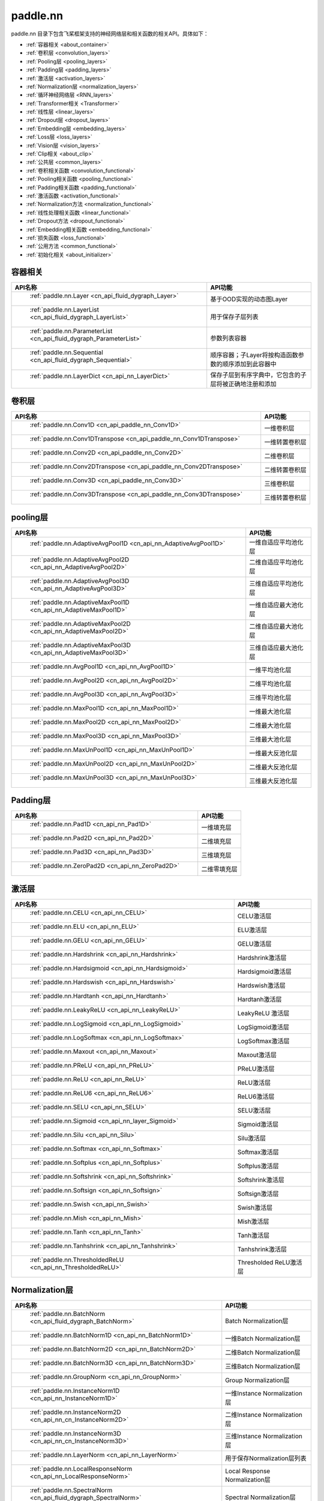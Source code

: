 .. _cn_overview_nn:

paddle.nn
---------------------

paddle.nn 目录下包含飞桨框架支持的神经网络层和相关函数的相关API。具体如下：

-  :ref:`容器相关 <about_container>`
-  :ref:`卷积层 <convolution_layers>`
-  :ref:`Pooling层 <pooling_layers>`
-  :ref:`Padding层 <padding_layers>`
-  :ref:`激活层 <activation_layers>`
-  :ref:`Normalization层 <normalization_layers>`
-  :ref:`循环神经网络层 <RNN_layers>`
-  :ref:`Transformer相关 <Transformer>`
-  :ref:`线性层 <linear_layers>`
-  :ref:`Dropout层 <dropout_layers>`
-  :ref:`Embedding层 <embedding_layers>`
-  :ref:`Loss层 <loss_layers>`
-  :ref:`Vision层 <vision_layers>`
-  :ref:`Clip相关 <about_clip>`
-  :ref:`公共层 <common_layers>`
-  :ref:`卷积相关函数 <convolution_functional>`
-  :ref:`Pooling相关函数 <pooling_functional>`
-  :ref:`Padding相关函数 <padding_functional>`
-  :ref:`激活函数 <activation_functional>`
-  :ref:`Normalization方法 <normalization_functional>`
-  :ref:`线性处理相关函数 <linear_functional>`
-  :ref:`Dropout方法 <dropout_functional>`
-  :ref:`Embedding相关函数 <embedding_functional>`
-  :ref:`损失函数 <loss_functional>`
-  :ref:`公用方法 <common_functional>`
-  :ref:`初始化相关 <about_initializer>`




.. _about_container:

容器相关
::::::::::::::::::::

.. csv-table::
    :header: "API名称", "API功能"
    

    " :ref:`paddle.nn.Layer <cn_api_fluid_dygraph_Layer>` ", "基于OOD实现的动态图Layer"
    " :ref:`paddle.nn.LayerList <cn_api_fluid_dygraph_LayerList>` ", "用于保存子层列表"
    " :ref:`paddle.nn.ParameterList <cn_api_fluid_dygraph_ParameterList>` ", "参数列表容器"
    " :ref:`paddle.nn.Sequential <cn_api_fluid_dygraph_Sequential>` ", "顺序容器；子Layer将按构造函数参数的顺序添加到此容器中"
    " :ref:`paddle.nn.LayerDict <cn_api_nn_LayerDict>` ", "保存子层到有序字典中，它包含的子层将被正确地注册和添加"

.. _convolution_layers:

卷积层
:::::::::::::::::::::::

.. csv-table::
    :header: "API名称", "API功能"
    


    " :ref:`paddle.nn.Conv1D <cn_api_paddle_nn_Conv1D>` ", "一维卷积层"
    " :ref:`paddle.nn.Conv1DTranspose <cn_api_paddle_nn_Conv1DTranspose>` ", "一维转置卷积层"
    " :ref:`paddle.nn.Conv2D <cn_api_paddle_nn_Conv2D>` ", "二维卷积层"
    " :ref:`paddle.nn.Conv2DTranspose <cn_api_paddle_nn_Conv2DTranspose>` ", "二维转置卷积层"
    " :ref:`paddle.nn.Conv3D <cn_api_paddle_nn_Conv3D>` ", "三维卷积层"
    " :ref:`paddle.nn.Conv3DTranspose <cn_api_paddle_nn_Conv3DTranspose>` ", "三维转置卷积层"
    
.. _pooling_layers:

pooling层
:::::::::::::::::::::::

.. csv-table::
    :header: "API名称", "API功能"
    

    " :ref:`paddle.nn.AdaptiveAvgPool1D <cn_api_nn_AdaptiveAvgPool1D>` ", "一维自适应平均池化层"
    " :ref:`paddle.nn.AdaptiveAvgPool2D <cn_api_nn_AdaptiveAvgPool2D>` ", "二维自适应平均池化层"
    " :ref:`paddle.nn.AdaptiveAvgPool3D <cn_api_nn_AdaptiveAvgPool3D>` ", "三维自适应平均池化层"
    " :ref:`paddle.nn.AdaptiveMaxPool1D <cn_api_nn_AdaptiveMaxPool1D>` ", "一维自适应最大池化层"
    " :ref:`paddle.nn.AdaptiveMaxPool2D <cn_api_nn_AdaptiveMaxPool2D>` ", "二维自适应最大池化层"
    " :ref:`paddle.nn.AdaptiveMaxPool3D <cn_api_nn_AdaptiveMaxPool3D>` ", "三维自适应最大池化层"
    " :ref:`paddle.nn.AvgPool1D <cn_api_nn_AvgPool1D>` ", "一维平均池化层"
    " :ref:`paddle.nn.AvgPool2D <cn_api_nn_AvgPool2D>` ", "二维平均池化层"
    " :ref:`paddle.nn.AvgPool3D <cn_api_nn_AvgPool3D>` ", "三维平均池化层"
    " :ref:`paddle.nn.MaxPool1D <cn_api_nn_MaxPool1D>` ", "一维最大池化层"
    " :ref:`paddle.nn.MaxPool2D <cn_api_nn_MaxPool2D>` ", "二维最大池化层"
    " :ref:`paddle.nn.MaxPool3D <cn_api_nn_MaxPool3D>` ", "三维最大池化层"
    " :ref:`paddle.nn.MaxUnPool1D <cn_api_nn_MaxUnPool1D>` ", "一维最大反池化层"
    " :ref:`paddle.nn.MaxUnPool2D <cn_api_nn_MaxUnPool2D>` ", "二维最大反池化层"
    " :ref:`paddle.nn.MaxUnPool3D <cn_api_nn_MaxUnPool3D>` ", "三维最大反池化层"
    
.. _padding_layers:

Padding层
:::::::::::::::::::::::

.. csv-table::
    :header: "API名称", "API功能"
    

    " :ref:`paddle.nn.Pad1D <cn_api_nn_Pad1D>` ", "一维填充层"
    " :ref:`paddle.nn.Pad2D <cn_api_nn_Pad2D>` ", "二维填充层"
    " :ref:`paddle.nn.Pad3D <cn_api_nn_Pad3D>` ", "三维填充层"
    " :ref:`paddle.nn.ZeroPad2D <cn_api_nn_ZeroPad2D>` ", "二维零填充层"
    
.. _activation_layers:

激活层
:::::::::::::::::::::::

.. csv-table::
    :header: "API名称", "API功能"
    

    " :ref:`paddle.nn.CELU <cn_api_nn_CELU>` ", "CELU激活层"
    " :ref:`paddle.nn.ELU <cn_api_nn_ELU>` ", "ELU激活层"
    " :ref:`paddle.nn.GELU <cn_api_nn_GELU>` ", "GELU激活层"
    " :ref:`paddle.nn.Hardshrink <cn_api_nn_Hardshrink>` ", "Hardshrink激活层"
    " :ref:`paddle.nn.Hardsigmoid <cn_api_nn_Hardsigmoid>` ", "Hardsigmoid激活层"
    " :ref:`paddle.nn.Hardswish <cn_api_nn_Hardswish>` ", "Hardswish激活层"
    " :ref:`paddle.nn.Hardtanh <cn_api_nn_Hardtanh>` ", "Hardtanh激活层"
    " :ref:`paddle.nn.LeakyReLU <cn_api_nn_LeakyReLU>` ", "LeakyReLU 激活层"
    " :ref:`paddle.nn.LogSigmoid <cn_api_nn_LogSigmoid>` ", "LogSigmoid激活层"
    " :ref:`paddle.nn.LogSoftmax <cn_api_nn_LogSoftmax>` ", "LogSoftmax激活层"
    " :ref:`paddle.nn.Maxout <cn_api_nn_Maxout>` ", "Maxout激活层"
    " :ref:`paddle.nn.PReLU <cn_api_nn_PReLU>` ", "PReLU激活层"
    " :ref:`paddle.nn.ReLU <cn_api_nn_ReLU>` ", "ReLU激活层"
    " :ref:`paddle.nn.ReLU6 <cn_api_nn_ReLU6>` ", "ReLU6激活层"
    " :ref:`paddle.nn.SELU <cn_api_nn_SELU>` ", "SELU激活层"
    " :ref:`paddle.nn.Sigmoid <cn_api_nn_layer_Sigmoid>` ", "Sigmoid激活层"
    " :ref:`paddle.nn.Silu <cn_api_nn_Silu>` ", "Silu激活层"
    " :ref:`paddle.nn.Softmax <cn_api_nn_Softmax>` ", "Softmax激活层"
    " :ref:`paddle.nn.Softplus <cn_api_nn_Softplus>` ", "Softplus激活层"
    " :ref:`paddle.nn.Softshrink <cn_api_nn_Softshrink>` ", "Softshrink激活层"
    " :ref:`paddle.nn.Softsign <cn_api_nn_Softsign>` ", "Softsign激活层"
    " :ref:`paddle.nn.Swish <cn_api_nn_Swish>` ", "Swish激活层"
    " :ref:`paddle.nn.Mish <cn_api_nn_Mish>` ", "Mish激活层"
    " :ref:`paddle.nn.Tanh <cn_api_nn_Tanh>` ", "Tanh激活层"
    " :ref:`paddle.nn.Tanhshrink <cn_api_nn_Tanhshrink>` ", "Tanhshrink激活层"
    " :ref:`paddle.nn.ThresholdedReLU <cn_api_nn_ThresholdedReLU>` ", "Thresholded ReLU激活层"
    
.. _normalization_layers:

Normalization层
:::::::::::::::::::::::

.. csv-table::
    :header: "API名称", "API功能"
    

    " :ref:`paddle.nn.BatchNorm <cn_api_fluid_dygraph_BatchNorm>` ", "Batch Normalization层"
    " :ref:`paddle.nn.BatchNorm1D <cn_api_nn_BatchNorm1D>` ", "一维Batch Normalization层"
    " :ref:`paddle.nn.BatchNorm2D <cn_api_nn_BatchNorm2D>` ", "二维Batch Normalization层"
    " :ref:`paddle.nn.BatchNorm3D <cn_api_nn_BatchNorm3D>` ", "三维Batch Normalization层"
    " :ref:`paddle.nn.GroupNorm <cn_api_nn_GroupNorm>` ", "Group Normalization层"
    " :ref:`paddle.nn.InstanceNorm1D <cn_api_nn_InstanceNorm1D>` ", "一维Instance Normalization层"
    " :ref:`paddle.nn.InstanceNorm2D <cn_api_nn_cn_InstanceNorm2D>` ", "二维Instance Normalization层"
    " :ref:`paddle.nn.InstanceNorm3D <cn_api_nn_cn_InstanceNorm3D>` ", "三维Instance Normalization层"
    " :ref:`paddle.nn.LayerNorm <cn_api_nn_LayerNorm>` ", "用于保存Normalization层列表"
    " :ref:`paddle.nn.LocalResponseNorm <cn_api_nn_LocalResponseNorm>` ", "Local Response Normalization层"
    " :ref:`paddle.nn.SpectralNorm <cn_api_fluid_dygraph_SpectralNorm>` ", "Spectral Normalization层"
    " :ref:`paddle.nn.SyncBatchNorm <cn_api_nn_SyncBatchNorm>` ", "Synchronized Batch Normalization层"
    
.. _RNN_layers:

循环神经网络层
:::::::::::::::::::::::

.. csv-table::
    :header: "API名称", "API功能"
    

    " :ref:`paddle.nn.BiRNN <cn_api_paddle_nn_layer_rnn_BiRNN>` ", "双向循环神经网络"
    " :ref:`paddle.nn.GRU <cn_api_paddle_nn_layer_rnn_GRU>` ", "门控循环单元网络"
    " :ref:`paddle.nn.GRUCell <cn_api_paddle_nn_layer_rnn_GRUCell>` ", "门控循环单元"
    " :ref:`paddle.nn.LSTM <cn_api_paddle_nn_layer_rnn_LSTM>` ", "长短期记忆网络"
    " :ref:`paddle.nn.LSTMCell <cn_api_paddle_nn_layer_rnn_LSTMCell>` ", "长短期记忆网络单元"
    " :ref:`paddle.nn.RNN <cn_api_paddle_nn_layer_rnn_RNN>` ", "循环神经网络"
    " :ref:`paddle.nn.RNNCellBase <cn_api_paddle_nn_layer_rnn_RNNCellBase>` ", "循环神经网络单元基类"
    " :ref:`paddle.nn.SimpleRNN <cn_api_paddle_nn_layer_rnn_SimpleRNN>` ", "简单循环神经网络"
    " :ref:`paddle.nn.SimpleRNNCell <cn_api_paddle_nn_layer_rnn_SimpleRNNCell>` ", "简单循环神经网络单元"
   
.. _Transformer:

Transformer相关
:::::::::::::::::::::::

.. csv-table::
    :header: "API名称", "API功能"
    

    " :ref:`paddle.nn.MultiHeadAttention <cn_api_nn_MultiHeadAttention>` ", "多头注意力机制"
    " :ref:`paddle.nn.Transformer <cn_api_nn_Transformer>` ", "Transformer模型"
    " :ref:`paddle.nn.TransformerDecoder <cn_api_nn_TransformerDecoder>` ", "Transformer解码器"
    " :ref:`paddle.nn.TransformerDecoderLayer <cn_api_nn_TransformerDecoderLayer>` ", "Transformer解码器层"
    " :ref:`paddle.nn.TransformerEncoder <cn_api_nn_TransformerEncoder>` ", "Transformer编码器"
    " :ref:`paddle.nn.TransformerEncoderLayer <cn_api_nn_TransformerEncoderLayer>` ", "Transformer编码器层"
    
.. _linear_layers:

线性层
:::::::::::::::::::::::

.. csv-table::
    :header: "API名称", "API功能"
    

    " :ref:`paddle.nn.Bilinear <cn_api_nn_Bilinear>` ", "对两个输入执行双线性张量积"
    " :ref:`paddle.nn.Linear <cn_api_paddle_nn_layer_common_Linear>` ", "线性变换层"
    
.. _dropout_layers:

Dropout层
:::::::::::::::::::::::

.. csv-table::
    :header: "API名称", "API功能"
    

    " :ref:`paddle.nn.AlphaDropout <cn_api_nn_AlphaDropout>` ", "具有自归一化性质的dropout"
    " :ref:`paddle.nn.Dropout <cn_api_nn_Dropout>` ", "Dropout"
    " :ref:`paddle.nn.Dropout2D <cn_api_nn_Dropout2D>` ", "一维Dropout"
    " :ref:`paddle.nn.Dropout3D <cn_api_nn_Dropout3D>` ", "二维Dropout"
    
.. _embedding_layers:

Embedding层
:::::::::::::::::::::::

.. csv-table::
    :header: "API名称", "API功能"
    

    " :ref:`paddle.nn.Embedding <cn_api_nn_Embedding>` ", "嵌入层(Embedding Layer)"
    
.. _loss_layers:

Loss层
:::::::::::::::::::::::

.. csv-table::
    :header: "API名称", "API功能"
    

    " :ref:`paddle.nn.BCELoss <cn_api_paddle_nn_BCELoss>` ", "BCELoss层"
    " :ref:`paddle.nn.BCEWithLogitsLoss <cn_api_paddle_nn_BCEWithLogitsLoss>` ", "BCEWithLogitsLoss层"
    " :ref:`paddle.nn.CrossEntropyLoss <cn_api_nn_loss_CrossEntropyLoss>` ", "交叉熵损失层"
    " :ref:`paddle.nn.CTCLoss <cn_api_paddle_nn_CTCLoss>` ", "CTCLoss层"
    " :ref:`paddle.nn.HSigmoidLoss <cn_api_paddle_nn_HSigmoidLoss>` ", "层次sigmoid损失层"
    " :ref:`paddle.nn.KLDivLoss <cn_api_paddle_nn_KLDivLoss>` ", "Kullback-Leibler散度损失层"
    " :ref:`paddle.nn.L1Loss <cn_api_paddle_nn_L1Loss>` ", "L1损失层"
    " :ref:`paddle.nn.MarginRankingLoss <cn_api_nn_loss_MarginRankingLoss>` ", "MarginRankingLoss层"
    " :ref:`paddle.nn.MSELoss <cn_api_paddle_nn_MSELoss>` ", "均方差误差损失层"
    " :ref:`paddle.nn.NLLLoss <cn_api_nn_loss_NLLLoss>` ", "NLLLoss层"
    " :ref:`paddle.nn.SmoothL1Loss <cn_api_paddle_nn_SmoothL1Loss>` ", "平滑L1损失层"
    " :ref:`paddle.nn.TripletMarginWithDistanceLoss <cn_api_paddle_nn_TripletMarginWithDistanceLoss>` ", "TripletMarginWithDistanceLoss层"
    
.. _vision_layers:

Vision层
:::::::::::::::::::::::

.. csv-table::
    :header: "API名称", "API功能"
    

    " :ref:`paddle.nn.ChannelShuffle <cn_api_nn_ChannelShuffle>` ", "将一个形为[N, C, H, W]或是[N, H, W, C]的Tensor按通道分成g组，得到形为[N, g, C/g, H, W]或[N, H, W, g, C/g]的Tensor，然后转置为[N, C/g, g, H, W]或[N, H, W, C/g, g]的形状，最后重新排列为原来的形状"
    " :ref:`paddle.nn.PixelShuffle <cn_api_nn_PixelShuffle>` ", "将一个形为[N, C, H, W]或是[N, H, W, C]的Tensor重新排列成形为 [N, C/r**2, H*r, W*r]或 [N, H*r, W*r, C/r**2] 的Tensor"
    " :ref:`paddle.nn.PixelUnshuffle <cn_api_nn_PixelUnshuffle>` ", "PixelShuffle的逆操作，将一个形为[N, C, H, W]或是[N, H, W, C]的Tensor重新排列成形为 [N, C*r*r, H/r, W/r] 或 [N, H/r, W/r, C*r*r] 的Tensor"
    " :ref:`paddle.nn.Upsample <cn_api_paddle_nn_Upsample>` ", "用于调整一个batch中图片的大小"
    " :ref:`paddle.nn.UpsamplingBilinear2D <cn_api_paddle_nn_UpsamplingBilinear2D>` ", "用于调整一个batch中图片的大小（使用双线性插值方法）"
    " :ref:`paddle.nn.UpsamplingNearest2D <cn_api_paddle_nn_UpsamplingNearest2D>` ", "用于调整一个batch中图片的大小（使用最近邻插值方法）"
    
.. _about_clip:

Clip相关
:::::::::::::::::::::::

.. csv-table::
    :header: "API名称", "API功能"
    

    " :ref:`paddle.nn.ClipGradByGlobalNorm <cn_api_fluid_clip_ClipGradByGlobalNorm>` ", "将一个 Tensor列表 t_list 中所有Tensor的L2范数之和，限定在 clip_norm 范围内"
    " :ref:`paddle.nn.ClipGradByNorm <cn_api_fluid_clip_ClipGradByNorm>` ", "将输入的多维Tensor X 的L2范数限制在 clip_norm 范围之内"
    " :ref:`paddle.nn.ClipGradByValue <cn_api_fluid_clip_ClipGradByValue>` ", "将输入的多维Tensor X 的值限制在 [min, max] 范围"
    
.. _common_layers:

公共层
:::::::::::::::::::::::

.. csv-table::
    :header: "API名称", "API功能"
    

    " :ref:`paddle.nn.BeamSearchDecoder <cn_api_fluid_layers_BeamSearchDecoder>` ", "带beam search解码策略的解码器"
    " :ref:`paddle.nn.CosineSimilarity <cn_api_nn_CosineSimilarity>` ", "余弦相似度计算"
    " :ref:`paddle.nn.dynamic_decode <cn_api_paddle_nn_dynamic_decode>` ", "循环解码"
    " :ref:`paddle.nn.Flatten <cn_api_tensor_Flatten>` ", "将一个连续维度的Tensor展平成一维Tensor"
    " :ref:`paddle.nn.PairwiseDistance <cn_api_nn_PairwiseDistance>` ", "计算两个向量之间pairwise的距离"
    " :ref:`paddle.nn.Identity <cn_api_paddle_nn_layer_common_Identity>` ", "建立等效层，作为输入的 Placeholder"
    " :ref:`paddle.nn.Unfold <cn_api_fluid_layers_unfold>` ", "实现的功能与卷积中用到的im2col函数一样，通常也被称作为im2col过程"
    " :ref:`paddle.nn.Fold <cn_api_nn_fold>` ", "该Op用于将一个滑动局部块组合成一个大的张量,通常也被称为col2im过程"


.. _convolution_functional:

卷积相关函数
:::::::::::::::::::::::

.. csv-table::
    :header: "API名称", "API功能"
    

    " :ref:`paddle.nn.functional.conv1d <cn_api_nn_functional_conv1d>` ", "一维卷积函数"
    " :ref:`paddle.nn.functional.conv1d_transpose <cn_api_nn_functional_conv1d_transpose>` ", "一维转置卷积函数"
    " :ref:`paddle.nn.functional.conv2d <cn_api_nn_functional_conv2d>` ", "二维卷积函数"
    " :ref:`paddle.nn.functional.conv2d_transpose <cn_api_nn_functional_conv2d_transpose>` ", "二维转置卷积函数"
    " :ref:`paddle.nn.functional.conv3d <cn_api_nn_functional_conv3d>` ", "三维卷积函数"
    " :ref:`paddle.nn.functional.conv3d_transpose <cn_api_nn_functional_conv3d_transpose>` ", "三维转置卷积函数"
    
.. _pooling_functional:

Pooling相关函数
:::::::::::::::::::::::

.. csv-table::
    :header: "API名称", "API功能"
    

    " :ref:`paddle.nn.functional.adaptive_avg_pool1d <cn_api_nn_functional_adaptive_avg_pool1d>` ", "一维自适应平均池化"
    " :ref:`paddle.nn.functional.adaptive_avg_pool2d <cn_api_nn_functional_adaptive_avg_pool2d>` ", "二维自适应平均池化"
    " :ref:`paddle.nn.functional.adaptive_avg_pool3d <cn_api_nn_functional_adaptive_avg_pool3d>` ", "三维自适应平均池化"
    " :ref:`paddle.nn.functional.adaptive_max_pool1d <cn_api_nn_functional_adaptive_max_pool1d>` ", "一维自适应最大池化"
    " :ref:`paddle.nn.functional.adaptive_max_pool2d <cn_api_nn_functional_adaptive_max_pool2d>` ", "二维自适应最大池化"
    " :ref:`paddle.nn.functional.adaptive_max_pool3d <cn_api_nn_functional_adaptive_max_pool3d>` ", "三维自适应最大池化"
    " :ref:`paddle.nn.functional.avg_pool1d <cn_api_nn_functional_avg_pool1d>` ", "一维平均池化"
    " :ref:`paddle.nn.functional.avg_pool2d <cn_api_nn_functional_avg_pool2d>` ", "二维平均池化"
    " :ref:`paddle.nn.functional.avg_pool3d <cn_api_nn_functional_avg_pool3d>` ", "三维平均池化"
    " :ref:`paddle.nn.functional.max_pool1d <cn_api_nn_functional_max_pool1d>` ", "一维最大池化"
    " :ref:`paddle.nn.functional.max_pool2d <cn_api_nn_functional_max_pool2d>` ", "二维最大池化"
    " :ref:`paddle.nn.functional.max_pool3d <cn_api_nn_functional_max_pool3d>` ", "三维最大池化"
    " :ref:`paddle.nn.functional.max_unpool1d <cn_api_nn_functional_max_unpool1d>` ", "一维最大反池化层"
    " :ref:`paddle.nn.functional.max_unpool1d <cn_api_nn_functional_max_unpool2d>` ", "二维最大反池化层"
    " :ref:`paddle.nn.functional.max_unpool3d <cn_api_nn_functional_max_unpool3d>` ", "三维最大反池化层"

.. _padding_functional:

Padding相关函数
:::::::::::::::::::::::

.. csv-table::
    :header: "API名称", "API功能"
    

    " :ref:`paddle.nn.functional.pad <cn_api_nn_cn_pad>` ", "依照 pad 和 mode 属性对input进行填充"
    " :ref:`paddle.nn.functional.zeropad2d <cn_api_nn_functional_zeropad2d>` ", "依照 pad 对x进行零填充"
    
.. _activation_functional:

激活函数
:::::::::::::::::::::::

.. csv-table::
    :header: "API名称", "API功能"
    

    " :ref:`paddle.nn.functional.celu <cn_api_nn_cn_celu>` ", "celu激活函数"
    " :ref:`paddle.nn.functional.elu <cn_api_nn_cn_elu>` ", "elu激活函数"
    " :ref:`paddle.nn.functional.elu_ <cn_api_nn_cn_elu_>` ", "Inplace 版本的 elu API，对输入 x 采用 Inplace 策略"
    " :ref:`paddle.nn.functional.gelu <cn_api_nn_cn_gelu>` ", "gelu激活函数"
    " :ref:`paddle.nn.functional.gumbel_softmax <cn_api_nn_cn_gumbel_softmax>` ", "gumbel_softmax采样激活函数"
    " :ref:`paddle.nn.functional.hardshrink <cn_api_nn_cn_hard_shrink>` ", "hardshrink激活函数"
    " :ref:`paddle.nn.functional.hardsigmoid <cn_api_nn_cn_hardsigmoid>` ", "sigmoid的分段线性逼近激活函数"
    " :ref:`paddle.nn.functional.hardswish <cn_api_nn_cn_hardswish>` ", "hardswish激活函数"
    " :ref:`paddle.nn.functional.hardtanh <cn_api_nn_cn_hardtanh>` ", "hardtanh激活函数"
    " :ref:`paddle.nn.functional.leaky_relu <cn_api_nn_cn_leaky_relu>` ", "leaky_relu激活函数"
    " :ref:`paddle.nn.functional.log_sigmoid <cn_api_nn_cn_log_sigmoid>` ", "log_sigmoid激活函数"
    " :ref:`paddle.nn.functional.log_softmax <cn_api_nn_cn_log_softmax>` ", "log_softmax激活函数"
    " :ref:`paddle.nn.functional.maxout <cn_api_nn_cn_maxout>` ", "maxout激活函数"
    " :ref:`paddle.nn.functional.prelu <cn_api_nn_cn_prelu>` ", "prelu激活函数"
    " :ref:`paddle.nn.functional.relu <cn_api_nn_cn_relu>` ", "relu激活函数"
    " :ref:`paddle.nn.functional.relu_ <cn_api_nn_cn_relu_>` ", "Inplace 版本的 :ref:`cn_api_nn_cn_relu` API，对输入 x 采用 Inplace 策略"
    " :ref:`paddle.nn.functional.relu6 <cn_api_nn_cn_relu6>` ", "relu6激活函数"
    " :ref:`paddle.nn.functional.selu <cn_api_nn_cn_selu>` ", "selu激活函数"
    " :ref:`paddle.nn.functional.sigmoid <cn_api_fluid_layers_sigmoid>` ", "sigmoid激活函数"
    " :ref:`paddle.nn.functional.silu <cn_api_nn_cn_silu>` ", "silu激活函数"
    " :ref:`paddle.nn.functional.softmax <cn_api_nn_cn_softmax>` ", "softmax激活函数"
    " :ref:`paddle.nn.functional.softmax_ <cn_api_nn_cn_softmax_>` ", "Inplace 版本的 :ref:`cn_api_nn_cn_softmax` API，对输入 x 采用 Inplace 策略"
    " :ref:`paddle.nn.functional.softplus <cn_api_nn_cn_softplus>` ", "softplus激活函数"
    " :ref:`paddle.nn.functional.softshrink <cn_api_nn_cn_softshrink>` ", "softshrink激活函数"
    " :ref:`paddle.nn.functional.softsign <cn_api_nn_cn_softsign>` ", "softsign激活函数"
    " :ref:`paddle.nn.functional.swish <cn_api_nn_cn_swish>` ", "swish激活函数"
    " :ref:`paddle.nn.functional.mish <cn_api_nn_cn_mish>` ", "mish激活函数"
    " :ref:`paddle.nn.functional.tanhshrink <cn_api_nn_cn_tanhshrink>` ", "tanhshrink激活函数"
    " :ref:`paddle.nn.functional.thresholded_relu <cn_api_nn_cn_thresholded_relu>` ", "thresholded_relu激活函数"
    
.. _normalization_functional:

Normalization方法
:::::::::::::::::::::::

.. csv-table::
    :header: "API名称", "API功能"
    

    " :ref:`paddle.nn.functional.local_response_norm <cn_api_nn_functional_local_response_norm>` ", "Local Response Normalization函数"
    " :ref:`paddle.nn.functional.normalize <cn_api_nn_functional_normalize>` ", "归一化方法"
    " :ref:`paddle.nn.functional.remove_weight_norm <cn_api_nn_cn_remove_weight_norm>` ", "移除传入 layer 中的权重归一化"
    " :ref:`paddle.nn.functional.weight_norm <cn_api_nn_cn_weight_norm>` ", "对传入的 layer 中的权重参数进行归一化"
    " :ref:`paddle.nn.functional.spectral_norm <cn_api_nn_cn_spectral_norm>` ", "对传入的 layer 中的权重参数进行谱归一化"

.. _linear_functional:

线性处理相关函数
:::::::::::::::::::::::

.. csv-table::
    :header: "API名称", "API功能"
    

    " :ref:`paddle.nn.functional.bilinear <cn_api_nn_functional_bilinear>` ", "对两个输入执行双线性张量积"
    " :ref:`paddle.nn.functional.linear <cn_api_paddle_nn_functional_common_linear>` ", "线性变换"
    
.. _dropout_functional:

Dropout方法
:::::::::::::::::::::::

.. csv-table::
    :header: "API名称", "API功能"
    

    " :ref:`paddle.nn.functional.alpha_dropout <cn_api_nn_functional_alpha_dropout>` ", "一种具有自归一化性质的dropout"
    " :ref:`paddle.nn.functional.dropout <cn_api_nn_functional_dropout>` ", "Dropout"
    " :ref:`paddle.nn.functional.dropout2d <cn_api_nn_functional_dropout2d>` ", "一维Dropout"
    " :ref:`paddle.nn.functional.dropout3d <cn_api_nn_functional_dropout3d>` ", "二维Dropout"
    
.. _embedding_functional:

Embedding相关函数
:::::::::::::::::::::::

.. csv-table::
    :header: "API名称", "API功能"
    

    " :ref:`paddle.nn.functional.diag_embed <cn_api_functional_diag_embed>` ", "对角线Embedding 方法"
    " :ref:`paddle.nn.functional.embedding <cn_api_nn_functional_embedding>` ", "Embedding 方法"
    
.. _loss_functional:

损失函数
:::::::::::::::::::::::

.. csv-table::
    :header: "API名称", "API功能"
    

    " :ref:`paddle.nn.functional.binary_cross_entropy <cn_api_nn_functional_binary_cross_entropy>` ", "二值交叉熵损失值"
    " :ref:`paddle.nn.functional.binary_cross_entropy_with_logits <cn_api_paddle_nn_functional_binary_cross_entropy_with_logits>` ", "logits二值交叉熵损失值"
    " :ref:`paddle.nn.functional.ctc_loss <cn_paddle_nn_functional_loss_ctc>` ", "用于计算ctc损失"
    " :ref:`paddle.nn.functional.dice_loss <cn_api_fluid_layers_dice_loss>` ", "用于比较预测结果跟标签之间的相似度"
    " :ref:`paddle.nn.functional.hsigmoid_loss <cn_api_nn_functional_hsigmoid_loss>` ", "层次sigmoid损失函数"
    " :ref:`paddle.nn.functional.l1_loss <cn_paddle_nn_functional_loss_l1>` ", "用于计算L1损失"
    " :ref:`paddle.nn.functional.kl_div <cn_paddle_nn_functional_loss_kl_div>` ", "用于计算KL散度损失"
    " :ref:`paddle.nn.functional.log_loss <cn_api_fluid_layers_log_loss>` ", "用于计算负对数损失"
    " :ref:`paddle.nn.functional.margin_ranking_loss <cn_api_nn_cn_margin_ranking_loss>` ", "用于计算margin rank loss 损失"
    " :ref:`paddle.nn.functional.mse_loss <cn_paddle_nn_functional_mse_loss>` ", "用于计算均方差误差"
    " :ref:`paddle.nn.functional.nll_loss <cn_api_nn_functional_nll_loss>` ", "用于计算nll损失"
    " :ref:`paddle.nn.functional.npair_loss <cn_api_fluid_layers_npair_loss>` ", "成对数据损失计算"
    " :ref:`paddle.nn.functional.sigmoid_focal_loss <cn_api_nn_functional_sigmoid_focal_loss>` ", "用于计算分类任务中前景类-背景类数量不均衡问题的损失"
    " :ref:`paddle.nn.functional.smooth_l1_loss <cn_paddle_nn_functional_loss_smooth_l1>` ", "用于计算平滑L1损失"
    " :ref:`paddle.nn.functional.softmax_with_cross_entropy <cn_api_fluid_layers_softmax_with_cross_entropy>` ", "将softmax操作、交叉熵损失函数的计算过程进行合并"
    " :ref:`paddle.nn.functional.margin_cross_entropy <cn_api_paddle_nn_functional_margin_cross_entropy>` ", "支持 ``Arcface``，``Cosface``，``Sphereface`` 的结合 Margin 损失函数"
    " :ref:`paddle.nn.functional.triplet_margin_with_distance_loss <cn_api_paddle_nn_functional_triplet_margin_with_distance_loss>` ", "用户自定义距离函数用于计算triplet margin loss 损失"
    
.. _common_functional:

公用方法
:::::::::::::::::::::::

.. csv-table::
    :header: "API名称", "API功能"
    

    " :ref:`paddle.nn.functional.affine_grid <cn_api_nn_functional_affine_grid>` ", "用于生成仿射变换前后的feature maps的坐标映射关系"
    " :ref:`paddle.nn.functional.cosine_similarity <cn_api_paddle_nn_cosine_similarity>` ", "用于计算x1与x2沿axis维度的余弦相似度"
    " :ref:`paddle.nn.functional.cross_entropy <cn_api_paddle_functional_cross_entropy>` ", "计算输入input和标签label间的交叉熵"
    " :ref:`paddle.nn.functional.grid_sample <cn_api_nn_functional_grid_sample>` ", "用于调整一个batch中图片的大小"
    " :ref:`paddle.nn.functional.label_smooth <cn_api_paddle_nn_functional_common_label_smooth>` ", "标签平滑"
    " :ref:`paddle.nn.functional.one_hot <cn_api_nn_functional_one_hot>` ", "将输入'x'中的每个id转换为一个one-hot向量"
    " :ref:`paddle.nn.functional.pixel_shuffle <cn_api_nn_functional_pixel_shuffle>` ", "将Tensor重新排列"
    " :ref:`paddle.nn.functional.pixel_unshuffle <cn_api_nn_functional_pixel_unshuffle>` ", "将Tensor重新排列，是pixel_shuffle的逆操作"
    " :ref:`paddle.nn.functional.square_error_cost <cn_api_fluid_layers_square_error_cost>` ", "用于计算预测值和目标值的方差估计"
    " :ref:`paddle.nn.functional.unfold <cn_api_fluid_layers_unfold>` ", "对每一个卷积核覆盖下的区域，将元素重新排成一列"
    " :ref:`paddle.nn.functional.fold <cn_api_nn_functional_fold>` ", "该Op用于将一个滑动局部块组合成一个大的张量,通常也被称为col2im。"
    " :ref:`paddle.nn.functional.gather_tree <cn_api_fluid_layers_gather_tree>` ", "整个束搜索结束后使用,获得每个时间步选择的的候选词 id 及其对应的在搜索树中的 parent 节点"
    " :ref:`paddle.nn.functional.glu <cn_api_nn_cn_glu>` ", "门控线性单元"
    " :ref:`paddle.nn.functional.interpolate <cn_api_paddle_nn_functional_interpolate>` ", "用于调整一个batch中图片的大小"
    " :ref:`paddle.nn.functional.sequence_mask <cn_api_fluid_layers_sequence_mask>` ", "根据输入 x 和 maxlen 输出一个掩码，数据类型为 dtype"
    " :ref:`paddle.nn.functional.temporal_shift <cn_api_fluid_layers_temporal_shift>` ", "用于对输入X做时序通道T上的位移操作，为TSM中使用的操作"
    " :ref:`paddle.nn.functional.upsample <cn_api_paddle_nn_functional_upsample>` ", "用于调整一个batch中图片的大小"
    " :ref:`paddle.nn.functional.class_center_sample <cn_api_paddle_nn_functional_class_center_sample>` ", "用于PartialFC类别中心采样"

.. _about_initializer:

初始化相关
:::::::::::::::::::::::

.. csv-table::
    :header: "API名称", "API功能"
    

    " :ref:`paddle.nn.initializer.Assign <cn_api_nn_initializer_Assign>` ", "使用Numpy数组、Python列表、Tensor来初始化参数"
    " :ref:`paddle.nn.initializer.Bilinear <cn_api_nn_Bilinear>` ", "该接口为参数初始化函数，用于转置卷积函数中"
    " :ref:`paddle.nn.initializer.Constant <cn_api_nn_initializer_Constant>` ", "用于权重初始化，通过输入的value值初始化输入变量"
    " :ref:`paddle.nn.initializer.KaimingNormal <cn_api_nn_initializer_KaimingNormal>` ", "实现Kaiming正态分布方式的权重初始化"
    " :ref:`paddle.nn.initializer.KaimingUniform <cn_api_nn_initializer_KaimingUniform>` ", "实现Kaiming均匀分布方式的权重初始化"
    " :ref:`paddle.nn.initializer.Normal <cn_api_nn_initializer_Normal>` ", "随机正态（高斯）分布初始化函数"
    " :ref:`paddle.nn.initializer.set_global_initializer <cn_api_nn_initializer_set_global_initializer>` ", "用于设置Paddle框架中全局的参数初始化方法"
    " :ref:`paddle.nn.initializer.calculate_gain <cn_api_nn_initializer_calculate_gain>` ", "获取某些激活函数的推荐增益值（增益值可用于对某些初始化API进行设置，以调整初始化值）"
    " :ref:`paddle.nn.initializer.Dirac <cn_api_nn_initializer_Dirac>` ", "通过狄拉克delta函数来初始化3D/4D/5D Tensor，一般用于卷积层，能最大程度保留卷积层输入的特性"
    " :ref:`paddle.nn.initializer.Orthogonal <cn_api_nn_initializer_Orthogonal>` ", "正交矩阵初始化方式，被初始化的参数为（半）正交的"
    " :ref:`paddle.nn.initializer.TruncatedNormal <cn_api_nn_initializer_TruncatedNormal>` ", "随机截断正态（高斯）分布初始化函数"
    " :ref:`paddle.nn.initializer.Uniform <cn_api_nn_initializer_Uniform>` ", "随机均匀分布初始化函数"
    " :ref:`paddle.nn.initializer.XavierNormal <cn_api_nn_initializer_XavierNormal>` ", "实现Xavier权重初始化方法（ Xavier weight initializer）"
    " :ref:`paddle.nn.initializer.XavierUniform <cn_api_nn_initializer_XavierUniform>` ", "实现Xavier权重初始化方法（ Xavier weight initializer）"
